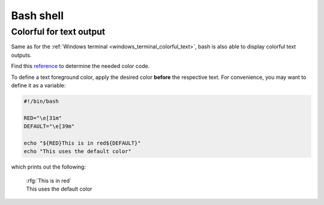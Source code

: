 Bash shell
==========
Colorful for text output
------------------------
Same as for the :ref:`Windows terminal <windows_terminal_colorful_text>`,
bash is also able to display colorful text outputs.

Find this `reference`_ to determine the needed color code.

To define a text foreground color, apply the desired color **before** the
respective text. For convenience, you may want to define it as a variable:

.. code-block:: shell

    #!/bin/bash

    RED="\e[31m"
    DEFAULT="\e[39m"

    echo "${RED}This is in red${DEFAULT}"
    echo "This uses the default color"

which prints out the following:

    | :rfg:`This is in red`
    | This uses the default color

.. _reference: https://misc.flogisoft.com/bash/tip_colors_and_formatting